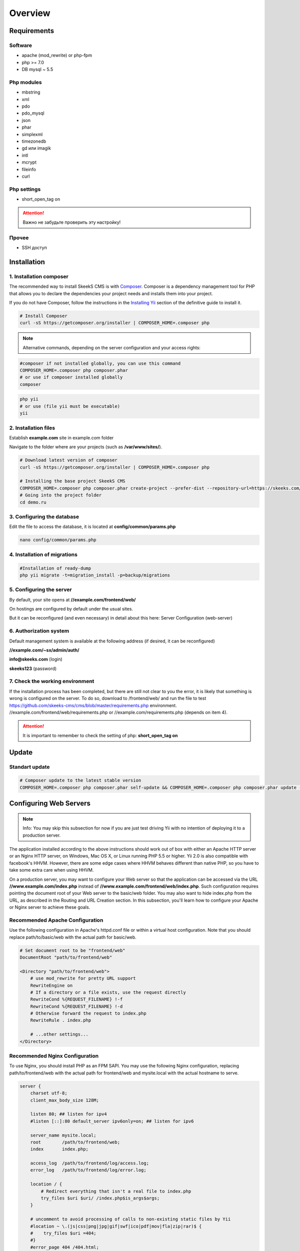 ========
Overview
========

Requirements
============

Software
~~~~~~~~
* apache (mod_rewrite) or php-fpm
* php >= 7.0
* DB mysql ~ 5.5

Php modules
~~~~~~~~~~~
* mbstring
* xml
* pdo
* pdo_mysql
* json
* phar
* simplexml
* timezonedb
* gd или imagik
* intl
* mcrypt
* fileinfo
* curl

Php settings
~~~~~~~~~~~~
* short_open_tag on

.. attention::

    Важно не забудьте проверить эту настройку!

Прочее
~~~~~~
* SSH доступ

.. _installation:


Installation
============

1. Installation composer
~~~~~~~~~~~~~~~~~~~~~~~~

The recommended way to install SkeekS CMS is with
`Composer <http://getcomposer.org>`_. Composer is a dependency management tool
for PHP that allows you to declare the dependencies your project needs and
installs them into your project.

If you do not have Composer, follow the instructions in the `Installing Yii <https://github.com/yiisoft/yii2/blob/master/docs/guide/start-installation.md#installing-via-composer>`_ section of the definitive guide to install it.

.. code-block:: bash

    # Install Composer
    curl -sS https://getcomposer.org/installer | COMPOSER_HOME=.composer php


.. note::

    Alternative commands, depending on the server configuration and your access rights:

.. code-block:: bash

    #composer if not installed globally, you can use this command
    COMPOSER_HOME=.composer php composer.phar
    # or use if composer installed globally
    composer

.. code-block:: bash

    php yii
    # or use (file yii must be executable)
    yii


2. Installation files
~~~~~~~~~~~~~~~~~~~~~

Establish **example.com** site in example.com folder

Navigate to the folder where are your projects (such as **/var/www/sites/**).

.. code-block:: bash

    # Download latest version of composer
    curl -sS https://getcomposer.org/installer | COMPOSER_HOME=.composer php

    # Installing the base project SkeekS CMS
    COMPOSER_HOME=.composer php composer.phar create-project --prefer-dist --repository-url=https://skeeks.com/composer/ --stability=dev skeeks/app-shop demo.ru
    # Going into the project folder
    cd demo.ru


3. Configuring the database
~~~~~~~~~~~~~~~~~~~~~~~~~~~


Edit the file to access the database, it is located at **config/common/params.php**

.. code-block:: bash

    nano config/common/params.php


4. Installation of migrations
~~~~~~~~~~~~~~~~~~~~~~~~~~~~~

.. code-block:: bash

    #Installation of ready-dump
    php yii migrate -t=migration_install -p=backup/migrations


5. Configuring the server
~~~~~~~~~~~~~~~~~~~~~~~~~

By default, your site opens at **//example.com/frontend/web/**

On hostings are configured by default under the usual sites.

But it can be reconfigured (and even necessary) in detail about this here: Server Configuration (web-server)


6. Authorization system
~~~~~~~~~~~~~~~~~~~~~~~
Default management system is available at the following address (if desired, it can be reconfigured)

**//example.com/~sx/admin/auth/**

**info@skeeks.com** (login)

**skeeks123** (password)

7. Check the working environment
~~~~~~~~~~~~~~~~~~~~~~~~~~~~~~~~

If the installation process has been completed, but there are still not clear to you the error, it is likely that something is wrong is configured on the server.
To do so, download to /frontend/web/ and run the file to test https://github.com/skeeks-cms/cms/blob/master/requirements.php environment.
//example.com/frontend/web/requirements.php or //example.com/requirements.php (depends on item 4).

.. attention::

    It is important to remember to check the setting of php: **short_open_tag on**


Update
============

Standart update
~~~~~~~~~~~~~~~

.. code-block:: bash

    # Composer update to the latest stable version
    COMPOSER_HOME=.composer php composer.phar self-update && COMPOSER_HOME=.composer php composer.phar update -o

Configuring Web Servers
=======================
.. note::
    Info: You may skip this subsection for now if you are just test driving Yii with no intention of deploying it to a production server.

The application installed according to the above instructions should work out of box with either an Apache HTTP server or an Nginx HTTP server, on Windows, Mac OS X, or Linux running PHP 5.5 or higher. Yii 2.0 is also compatible with facebook's HHVM. However, there are some edge cases where HHVM behaves different than native PHP, so you have to take some extra care when using HHVM.

On a production server, you may want to configure your Web server so that the application can be accessed via the URL **//www.example.com/index.php** instead of **//www.example.com/frontend/web/index.php**. Such configuration requires pointing the document root of your Web server to the basic/web folder. You may also want to hide index.php from the URL, as described in the Routing and URL Creation section. In this subsection, you'll learn how to configure your Apache or Nginx server to achieve these goals.

Recommended Apache Configuration
~~~~~~~~~~~~~~~~~~~~~~~~~~~~~~~~

Use the following configuration in Apache's httpd.conf file or within a virtual host configuration. Note that you should replace path/to/basic/web with the actual path for basic/web.


.. code-block:: bash

    # Set document root to be "frontend/web"
    DocumentRoot "path/to/frontend/web"

    <Directory "path/to/frontend/web">
        # use mod_rewrite for pretty URL support
        RewriteEngine on
        # If a directory or a file exists, use the request directly
        RewriteCond %{REQUEST_FILENAME} !-f
        RewriteCond %{REQUEST_FILENAME} !-d
        # Otherwise forward the request to index.php
        RewriteRule . index.php

        # ...other settings...
    </Directory>

Recommended Nginx Configuration
~~~~~~~~~~~~~~~~~~~~~~~~~~~~~~~

To use Nginx, you should install PHP as an FPM SAPI. You may use the following Nginx configuration, replacing path/to/frontend/web with the actual path for frontend/web and mysite.local with the actual hostname to serve.

.. code-block:: bash

    server {
        charset utf-8;
        client_max_body_size 128M;

        listen 80; ## listen for ipv4
        #listen [::]:80 default_server ipv6only=on; ## listen for ipv6

        server_name mysite.local;
        root        /path/to/frontend/web;
        index       index.php;

        access_log  /path/to/frontend/log/access.log;
        error_log   /path/to/frontend/log/error.log;

        location / {
            # Redirect everything that isn't a real file to index.php
            try_files $uri $uri/ /index.php$is_args$args;
        }

        # uncomment to avoid processing of calls to non-existing static files by Yii
        #location ~ \.(js|css|png|jpg|gif|swf|ico|pdf|mov|fla|zip|rar)$ {
        #    try_files $uri =404;
        #}
        #error_page 404 /404.html;

        # deny accessing php files for the /assets directory
        location ~ ^/assets/.*\.php$ {
            deny all;
        }

        location ~ \.php$ {
            include fastcgi_params;
            fastcgi_param SCRIPT_FILENAME $document_root$fastcgi_script_name;
            fastcgi_pass 127.0.0.1:9000;
            #fastcgi_pass unix:/var/run/php5-fpm.sock;
            try_files $uri =404;
        }

        location ~* /\. {
            deny all;
        }
    }

When using this configuration, you should also set cgi.fix_pathinfo=0 in the php.ini file in order to avoid many unnecessary system stat() calls.

Also note that when running an HTTPS server, you need to add fastcgi_param HTTPS on; so that Yii can properly detect if a connection is secure.


Reporting a security vulnerability
==================================
Publicly disclosing a vulnerability can put the entire community at risk. If
you've discovered a security concern, please email us at
support@skeeks.com.

After a security vulnerability has been corrected, a security hotfix release will
be deployed as soon as possible.


Work with documents
===================

Для написания документации используется генератор документации `Sphinx <http://sphinx-ru.readthedocs.io/ru/latest/>`_.
Стандартный синтаксис разметки `reStructuredText <http://sphinx-ru.readthedocs.io/ru/latest/rst-markup.html>`_

Полезные команды для генерации:

.. code-block:: bash

    apt-get install python-pip
    pip install Sphinx
    pip install sphinx-intl
    pip install sphinx_rtd_theme

    make gettext
    make html
    sphinx-intl update -p _build/gettext -l ru
    #make -e SPHINXOPTS="-D language='ru'" html

    sphinx-build -D language='ru' ./ build/ru
    sphinx-build ./ build/en